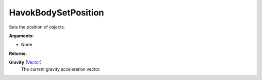 
HavokBodySetPosition
********************************************************
Sets the position of objects.

**Arguments:**

- None

**Returns:**

**Gravity** (`Vector`_)
    The current gravity acceleration vector.

.. _`Vector`: ../Types/Vector.html
